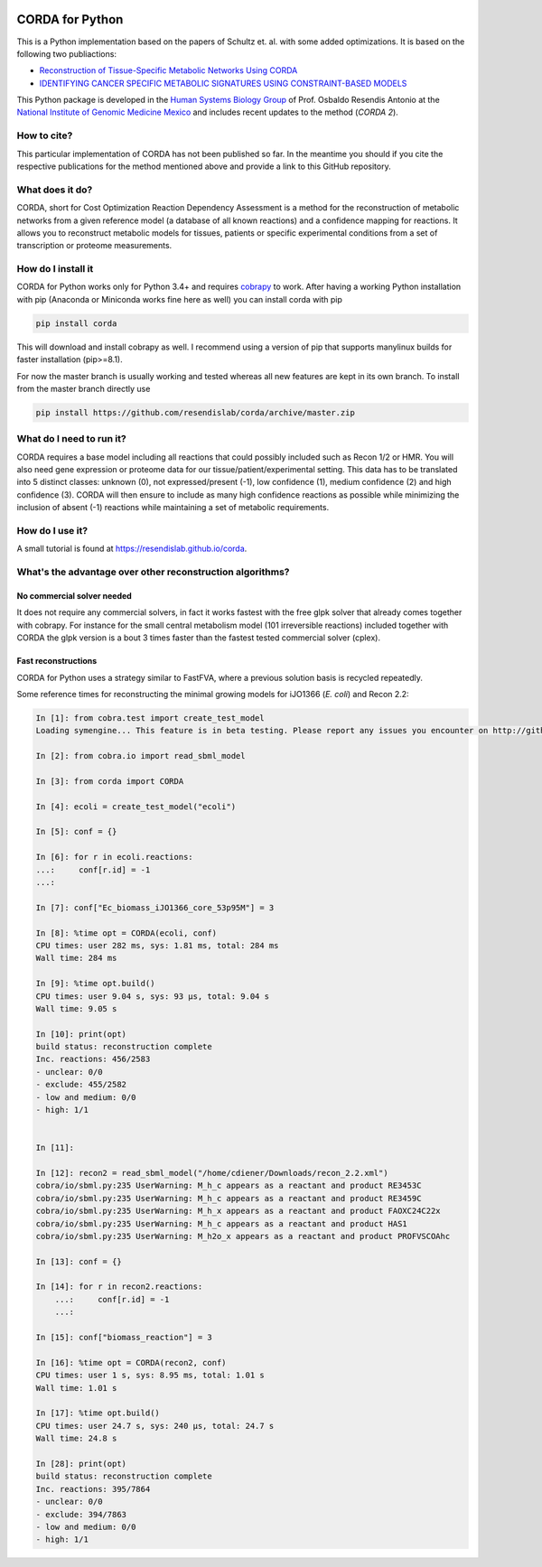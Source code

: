 |travis| |appveyor| |codecov.io| |Code Health|

CORDA for Python
================

This is a Python implementation based on the papers of Schultz et. al. with
some added optimizations. It is based on the following two publiactions:

- `Reconstruction of Tissue-Specific Metabolic Networks Using
  CORDA <http://journals.plos.org/ploscompbiol/article/authors?id=10.1371%2Fjournal.pcbi.1004808>`_
- `IDENTIFYING CANCER SPECIFIC METABOLIC SIGNATURES USING CONSTRAINT-BASED MODELS
  <http://dx.doi.org/10.1142/9789813207813_0045>`_

This Python package is developed in the
`Human Systems Biology Group <https://resendislab.github.io>`_ of
Prof. Osbaldo Resendis Antonio at the `National Institute of Genomic
Medicine Mexico <https://inmegen.gob.mx>`_ and includes recent updates to
the method (*CORDA 2*).


How to cite?
------------

This particular implementation of CORDA has not been published so far. In the
meantime you should if you cite the respective publications for the method
mentioned above and provide a link to this GitHub repository.

What does it do?
----------------

CORDA, short for Cost Optimization Reaction Dependency Assessment is a
method for the reconstruction of metabolic networks from a given
reference model (a database of all known reactions) and a confidence
mapping for reactions. It allows you to reconstruct metabolic models for
tissues, patients or specific experimental conditions from a set of
transcription or proteome measurements.

How do I install it
-------------------

CORDA for Python works only for Python 3.4+ and requires
`cobrapy <http://github.com/opencobra/cobrapy>`__ to work. After having
a working Python installation with pip (Anaconda or Miniconda works fine
here as well) you can install corda with pip

.. code:: bash

    pip install corda

This will download and install cobrapy as well. I recommend using a
version of pip that supports manylinux builds for faster installation
(pip>=8.1).

For now the master branch is usually working and tested whereas all new
features are kept in its own branch. To install from the master branch
directly use

.. code:: bash

    pip install https://github.com/resendislab/corda/archive/master.zip

What do I need to run it?
-------------------------

CORDA requires a base model including all reactions that could possibly
included such as Recon 1/2 or HMR. You will also need gene expression or
proteome data for our tissue/patient/experimental setting. This data has
to be translated into 5 distinct classes: unknown (0), not
expressed/present (-1), low confidence (1), medium confidence (2) and
high confidence (3). CORDA will then ensure to include as many high
confidence reactions as possible while minimizing the inclusion of
absent (-1) reactions while maintaining a set of metabolic requirements.

How do I use it?
----------------

A small tutorial is found at https://resendislab.github.io/corda.

What's the advantage over other reconstruction algorithms?
----------------------------------------------------------

No commercial solver needed
***************************

It does not require any commercial solvers, in fact it works fastest
with the free glpk solver that already comes together with cobrapy.
For instance for the small central metabolism model (101 irreversible
reactions) included together with CORDA the glpk version is a bout 3 times
faster than the fastest tested commercial solver (cplex).

Fast reconstructions
********************

CORDA for Python uses a strategy similar to FastFVA, where
a previous solution basis is recycled repeatedly.

Some reference times for reconstructing the minimal growing models for
iJO1366 (*E. coli*) and Recon 2.2:

.. code:: python

    In [1]: from cobra.test import create_test_model
    Loading symengine... This feature is in beta testing. Please report any issues you encounter on http://github.com/biosustain/optlang/issues

    In [2]: from cobra.io import read_sbml_model

    In [3]: from corda import CORDA

    In [4]: ecoli = create_test_model("ecoli")

    In [5]: conf = {}

    In [6]: for r in ecoli.reactions:
    ...:     conf[r.id] = -1
    ...:

    In [7]: conf["Ec_biomass_iJO1366_core_53p95M"] = 3

    In [8]: %time opt = CORDA(ecoli, conf)
    CPU times: user 282 ms, sys: 1.81 ms, total: 284 ms
    Wall time: 284 ms

    In [9]: %time opt.build()
    CPU times: user 9.04 s, sys: 93 µs, total: 9.04 s
    Wall time: 9.05 s

    In [10]: print(opt)
    build status: reconstruction complete
    Inc. reactions: 456/2583
    - unclear: 0/0
    - exclude: 455/2582
    - low and medium: 0/0
    - high: 1/1


    In [11]:

    In [12]: recon2 = read_sbml_model("/home/cdiener/Downloads/recon_2.2.xml")
    cobra/io/sbml.py:235 UserWarning: M_h_c appears as a reactant and product RE3453C
    cobra/io/sbml.py:235 UserWarning: M_h_c appears as a reactant and product RE3459C
    cobra/io/sbml.py:235 UserWarning: M_h_x appears as a reactant and product FAOXC24C22x
    cobra/io/sbml.py:235 UserWarning: M_h_c appears as a reactant and product HAS1
    cobra/io/sbml.py:235 UserWarning: M_h2o_x appears as a reactant and product PROFVSCOAhc

    In [13]: conf = {}

    In [14]: for r in recon2.reactions:
        ...:     conf[r.id] = -1
        ...:

    In [15]: conf["biomass_reaction"] = 3

    In [16]: %time opt = CORDA(recon2, conf)
    CPU times: user 1 s, sys: 8.95 ms, total: 1.01 s
    Wall time: 1.01 s

    In [17]: %time opt.build()
    CPU times: user 24.7 s, sys: 240 µs, total: 24.7 s
    Wall time: 24.8 s

    In [28]: print(opt)
    build status: reconstruction complete
    Inc. reactions: 395/7864
    - unclear: 0/0
    - exclude: 394/7863
    - low and medium: 0/0
    - high: 1/1

.. |travis| image:: https://travis-ci.org/resendislab/corda.svg?branch=master
   :target: https://travis-ci.org/resendislab/corda
.. |appveyor| image:: https://ci.appveyor.com/api/projects/status/scjn7v751cv4dgr2/branch/master?svg=true
   :target: https://ci.appveyor.com/project/cdiener/corda-kqlfr/branch/master
.. |codecov.io| image:: https://codecov.io/github/resendislab/corda/coverage.svg?branch=master
   :target: https://codecov.io/github/resendislab/corda?branch=master
.. |Code Health| image:: https://landscape.io/github/resendislab/corda/master/landscape.svg?style=flat
   :target: https://landscape.io/github/resendislab/corda/master
